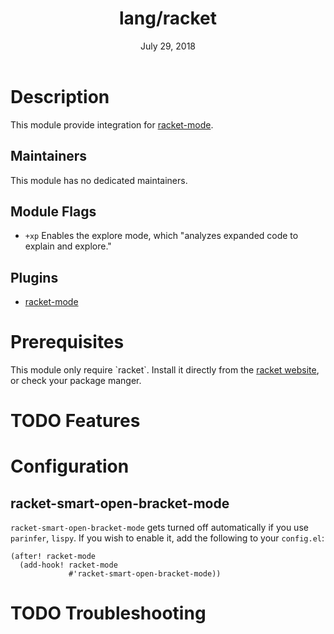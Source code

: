 #+TITLE:   lang/racket
#+DATE:    July 29, 2018
#+SINCE:   v2.0.9
#+STARTUP: inlineimages nofold

* Table of Contents :TOC_3:noexport:
- [[#description][Description]]
  - [[#maintainers][Maintainers]]
  - [[#module-flags][Module Flags]]
  - [[#plugins][Plugins]]
- [[#prerequisites][Prerequisites]]
- [[#features][Features]]
- [[#configuration][Configuration]]
  - [[#racket-smart-open-bracket-mode][racket-smart-open-bracket-mode]]
- [[#troubleshooting][Troubleshooting]]

* Description
This module provide integration for [[https://github.com/greghendershott/racket-mode][racket-mode]].

** Maintainers
This module has no dedicated maintainers.

** Module Flags
+ =+xp= Enables the explore mode, which "analyzes expanded code to explain and explore."

** Plugins
+ [[https://github.com/greghendershott/racket-mode][racket-mode]]

* Prerequisites
This module only require `racket`. Install it directly from the [[https://download.racket-lang.org/][racket website]],
or check your package manger.

* TODO Features

* Configuration
** racket-smart-open-bracket-mode
~racket-smart-open-bracket-mode~ gets turned off automatically if you use ~parinfer~,
~lispy~. If you wish to enable it, add the following to your ~config.el~:
#+BEGIN_SRC elisp
(after! racket-mode
  (add-hook! racket-mode
             #'racket-smart-open-bracket-mode))
#+END_SRC

* TODO Troubleshooting
